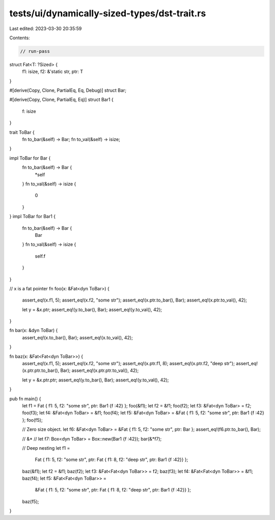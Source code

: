tests/ui/dynamically-sized-types/dst-trait.rs
=============================================

Last edited: 2023-03-30 20:35:59

Contents:

.. code-block:: rs

    // run-pass

struct Fat<T: ?Sized> {
    f1: isize,
    f2: &'static str,
    ptr: T
}

#[derive(Copy, Clone, PartialEq, Eq, Debug)]
struct Bar;

#[derive(Copy, Clone, PartialEq, Eq)]
struct Bar1 {
    f: isize
}

trait ToBar {
    fn to_bar(&self) -> Bar;
    fn to_val(&self) -> isize;
}

impl ToBar for Bar {
    fn to_bar(&self) -> Bar {
        *self
    }
    fn to_val(&self) -> isize {
        0
    }
}
impl ToBar for Bar1 {
    fn to_bar(&self) -> Bar {
        Bar
    }
    fn to_val(&self) -> isize {
        self.f
    }
}

// x is a fat pointer
fn foo(x: &Fat<dyn ToBar>) {
    assert_eq!(x.f1, 5);
    assert_eq!(x.f2, "some str");
    assert_eq!(x.ptr.to_bar(), Bar);
    assert_eq!(x.ptr.to_val(), 42);

    let y = &x.ptr;
    assert_eq!(y.to_bar(), Bar);
    assert_eq!(y.to_val(), 42);
}

fn bar(x: &dyn ToBar) {
    assert_eq!(x.to_bar(), Bar);
    assert_eq!(x.to_val(), 42);
}

fn baz(x: &Fat<Fat<dyn ToBar>>) {
    assert_eq!(x.f1, 5);
    assert_eq!(x.f2, "some str");
    assert_eq!(x.ptr.f1, 8);
    assert_eq!(x.ptr.f2, "deep str");
    assert_eq!(x.ptr.ptr.to_bar(), Bar);
    assert_eq!(x.ptr.ptr.to_val(), 42);

    let y = &x.ptr.ptr;
    assert_eq!(y.to_bar(), Bar);
    assert_eq!(y.to_val(), 42);

}

pub fn main() {
    let f1 = Fat { f1: 5, f2: "some str", ptr: Bar1 {f :42} };
    foo(&f1);
    let f2 = &f1;
    foo(f2);
    let f3: &Fat<dyn ToBar> = f2;
    foo(f3);
    let f4: &Fat<dyn ToBar> = &f1;
    foo(f4);
    let f5: &Fat<dyn ToBar> = &Fat { f1: 5, f2: "some str", ptr: Bar1 {f :42} };
    foo(f5);

    // Zero size object.
    let f6: &Fat<dyn ToBar> = &Fat { f1: 5, f2: "some str", ptr: Bar };
    assert_eq!(f6.ptr.to_bar(), Bar);

    // &*
    //
    let f7: Box<dyn ToBar> = Box::new(Bar1 {f :42});
    bar(&*f7);

    // Deep nesting
    let f1 =
        Fat { f1: 5, f2: "some str", ptr: Fat { f1: 8, f2: "deep str", ptr: Bar1 {f :42}} };
    baz(&f1);
    let f2 = &f1;
    baz(f2);
    let f3: &Fat<Fat<dyn ToBar>> = f2;
    baz(f3);
    let f4: &Fat<Fat<dyn ToBar>> = &f1;
    baz(f4);
    let f5: &Fat<Fat<dyn ToBar>> =
        &Fat { f1: 5, f2: "some str", ptr: Fat { f1: 8, f2: "deep str", ptr: Bar1 {f :42}} };
    baz(f5);
}


